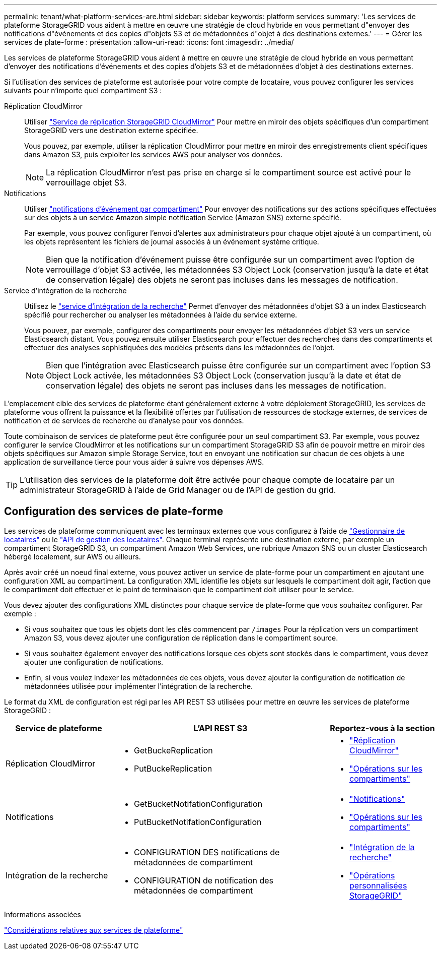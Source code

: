 ---
permalink: tenant/what-platform-services-are.html 
sidebar: sidebar 
keywords: platform services 
summary: 'Les services de plateforme StorageGRID vous aident à mettre en œuvre une stratégie de cloud hybride en vous permettant d"envoyer des notifications d"événements et des copies d"objets S3 et de métadonnées d"objet à des destinations externes.' 
---
= Gérer les services de plate-forme : présentation
:allow-uri-read: 
:icons: font
:imagesdir: ../media/


[role="lead"]
Les services de plateforme StorageGRID vous aident à mettre en œuvre une stratégie de cloud hybride en vous permettant d'envoyer des notifications d'événements et des copies d'objets S3 et de métadonnées d'objet à des destinations externes.

Si l'utilisation des services de plateforme est autorisée pour votre compte de locataire, vous pouvez configurer les services suivants pour n'importe quel compartiment S3 :

Réplication CloudMirror:: Utiliser link:understanding-cloudmirror-replication-service.html["Service de réplication StorageGRID CloudMirror"] Pour mettre en miroir des objets spécifiques d'un compartiment StorageGRID vers une destination externe spécifiée.
+
--
Vous pouvez, par exemple, utiliser la réplication CloudMirror pour mettre en miroir des enregistrements client spécifiques dans Amazon S3, puis exploiter les services AWS pour analyser vos données.


NOTE: La réplication CloudMirror n'est pas prise en charge si le compartiment source est activé pour le verrouillage objet S3.

--
Notifications:: Utiliser link:understanding-notifications-for-buckets.html["notifications d'événement par compartiment"] Pour envoyer des notifications sur des actions spécifiques effectuées sur des objets à un service Amazon simple notification Service (Amazon SNS) externe spécifié.
+
--
Par exemple, vous pouvez configurer l'envoi d'alertes aux administrateurs pour chaque objet ajouté à un compartiment, où les objets représentent les fichiers de journal associés à un événement système critique.


NOTE: Bien que la notification d'événement puisse être configurée sur un compartiment avec l'option de verrouillage d'objet S3 activée, les métadonnées S3 Object Lock (conservation jusqu'à la date et état de conservation légale) des objets ne seront pas incluses dans les messages de notification.

--
Service d'intégration de la recherche:: Utilisez le link:understanding-search-integration-service.html["service d'intégration de la recherche"] Permet d'envoyer des métadonnées d'objet S3 à un index Elasticsearch spécifié pour rechercher ou analyser les métadonnées à l'aide du service externe.
+
--
Vous pouvez, par exemple, configurer des compartiments pour envoyer les métadonnées d'objet S3 vers un service Elasticsearch distant. Vous pouvez ensuite utiliser Elasticsearch pour effectuer des recherches dans des compartiments et effectuer des analyses sophistiquées des modèles présents dans les métadonnées de l'objet.


NOTE: Bien que l'intégration avec Elasticsearch puisse être configurée sur un compartiment avec l'option S3 Object Lock activée, les métadonnées S3 Object Lock (conservation jusqu'à la date et état de conservation légale) des objets ne seront pas incluses dans les messages de notification.

--


L'emplacement cible des services de plateforme étant généralement externe à votre déploiement StorageGRID, les services de plateforme vous offrent la puissance et la flexibilité offertes par l'utilisation de ressources de stockage externes, de services de notification et de services de recherche ou d'analyse pour vos données.

Toute combinaison de services de plateforme peut être configurée pour un seul compartiment S3. Par exemple, vous pouvez configurer le service CloudMirror et les notifications sur un compartiment StorageGRID S3 afin de pouvoir mettre en miroir des objets spécifiques sur Amazon simple Storage Service, tout en envoyant une notification sur chacun de ces objets à une application de surveillance tierce pour vous aider à suivre vos dépenses AWS.


TIP: L'utilisation des services de la plateforme doit être activée pour chaque compte de locataire par un administrateur StorageGRID à l'aide de Grid Manager ou de l'API de gestion du grid.



== Configuration des services de plate-forme

Les services de plateforme communiquent avec les terminaux externes que vous configurez à l'aide de link:configuring-platform-services-endpoints.html["Gestionnaire de locataires"] ou le link:understanding-tenant-management-api.html["API de gestion des locataires"]. Chaque terminal représente une destination externe, par exemple un compartiment StorageGRID S3, un compartiment Amazon Web Services, une rubrique Amazon SNS ou un cluster Elasticsearch hébergé localement, sur AWS ou ailleurs.

Après avoir créé un noeud final externe, vous pouvez activer un service de plate-forme pour un compartiment en ajoutant une configuration XML au compartiment. La configuration XML identifie les objets sur lesquels le compartiment doit agir, l'action que le compartiment doit effectuer et le point de terminaison que le compartiment doit utiliser pour le service.

Vous devez ajouter des configurations XML distinctes pour chaque service de plate-forme que vous souhaitez configurer. Par exemple :

* Si vous souhaitez que tous les objets dont les clés commencent par `/images` Pour la réplication vers un compartiment Amazon S3, vous devez ajouter une configuration de réplication dans le compartiment source.
* Si vous souhaitez également envoyer des notifications lorsque ces objets sont stockés dans le compartiment, vous devez ajouter une configuration de notifications.
* Enfin, si vous voulez indexer les métadonnées de ces objets, vous devez ajouter la configuration de notification de métadonnées utilisée pour implémenter l'intégration de la recherche.


Le format du XML de configuration est régi par les API REST S3 utilisées pour mettre en œuvre les services de plateforme StorageGRID :

[cols="1a,2a,1a"]
|===
| Service de plateforme | L'API REST S3 | Reportez-vous à la section 


 a| 
Réplication CloudMirror
 a| 
* GetBuckeReplication
* PutBuckeReplication

 a| 
* link:configuring-cloudmirror-replication.html["Réplication CloudMirror"]
* link:../s3/operations-on-buckets.htmll["Opérations sur les compartiments"]




 a| 
Notifications
 a| 
* GetBucketNotifationConfiguration
* PutBucketNotifationConfiguration

 a| 
* link:configuring-event-notifications.html["Notifications"]
* link:../s3/s3/operations-on-buckets.html["Opérations sur les compartiments"]




 a| 
Intégration de la recherche
 a| 
* CONFIGURATION DES notifications de métadonnées de compartiment
* CONFIGURATION de notification des métadonnées de compartiment

 a| 
* link:using-search-integration-service.html["Intégration de la recherche"]
* link:../s3/custom-operations-on-buckets.html["Opérations personnalisées StorageGRID"]


|===
.Informations associées
link:considerations-for-platform-services.html["Considérations relatives aux services de plateforme"]
